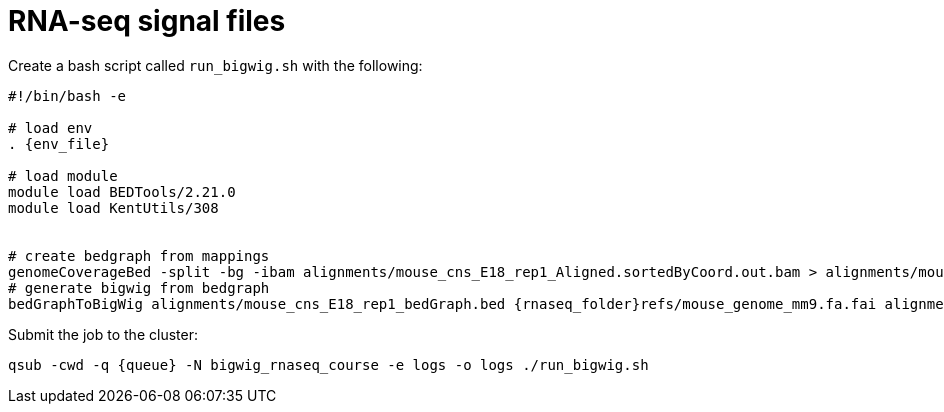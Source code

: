 = RNA-seq signal files

Create a bash script called `run_bigwig.sh` with the following:

[source,bash,subs="{markup-in-source}"]
----
#!/bin/bash -e

# load env
. {env_file}

# load module
module load BEDTools/2.21.0
module load KentUtils/308


# create bedgraph from mappings
genomeCoverageBed -split -bg -ibam alignments/mouse_cns_E18_rep1_Aligned.sortedByCoord.out.bam > alignments/mouse_cns_E18_rep1_bedGraph.bed
# generate bigwig from bedgraph
bedGraphToBigWig alignments/mouse_cns_E18_rep1_bedGraph.bed {rnaseq_folder}refs/mouse_genome_mm9.fa.fai alignments/mouse_cns_E18_rep1.bw
----

Submit the job to the cluster:

[source,cmd,subs="{markup-in-source}"]
----
qsub -cwd -q {queue} -N bigwig_rnaseq_course -e logs -o logs ./run_bigwig.sh
----
